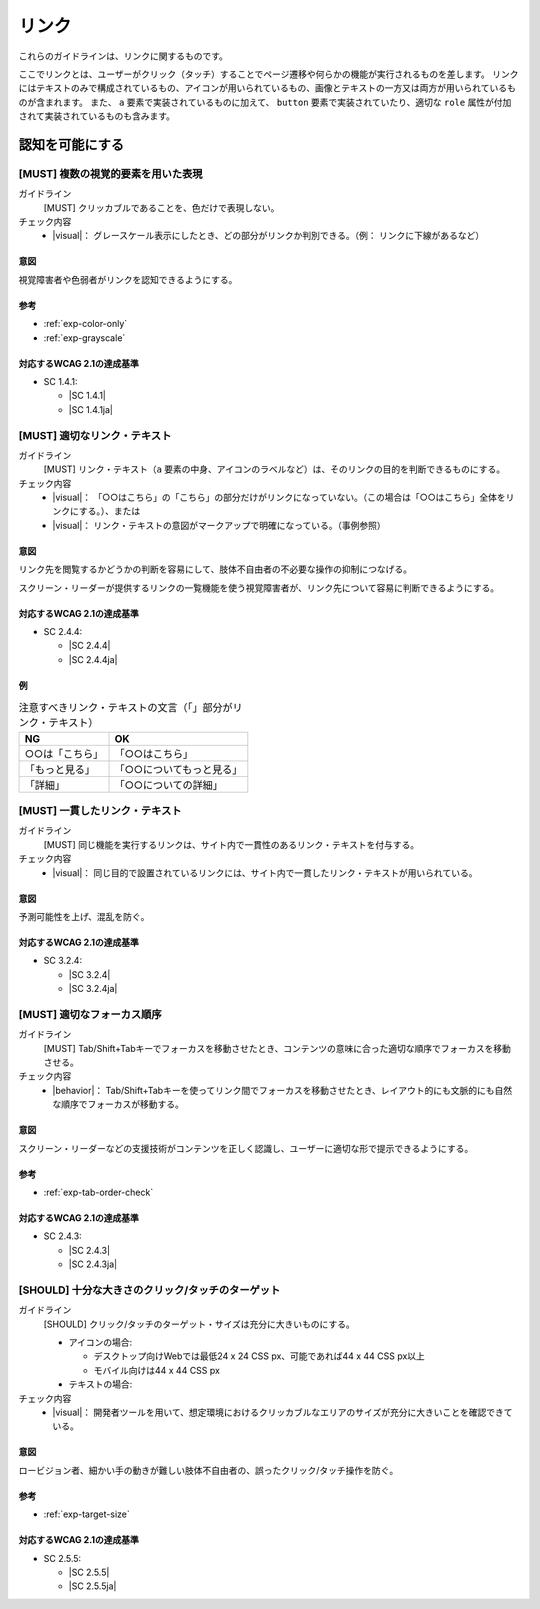 .. _category-link:

リンク
--------------------------

これらのガイドラインは、リンクに関するものです。

ここでリンクとは、ユーザーがクリック（タッチ）することでページ遷移や何らかの機能が実行されるものを差します。
リンクにはテキストのみで構成されているもの、アイコンが用いられているもの、画像とテキストの一方又は両方が用いられているものが含まれます。
また、 ``a`` 要素で実装されているものに加えて、 ``button`` 要素で実装されていたり、適切な ``role`` 属性が付加されて実装されているものも含みます。

.. _link-perceivable:

認知を可能にする
~~~~~~~~~~~~~~~~

.. _gl-link-color-only:

[MUST] 複数の視覚的要素を用いた表現
^^^^^^^^^^^^^^^^^^^^^^^^^^^^^^^^^^^^^

ガイドライン
   [MUST] クリッカブルであることを、色だけで表現しない。
チェック内容
   *  |visual|： グレースケール表示にしたとき、どの部分がリンクか判別できる。（例： リンクに下線があるなど）

.. raw:: html

   <div><details>

意図
````

視覚障害者や色弱者がリンクを認知できるようにする。

参考
````

*  :ref:`exp-color-only`
*  :ref:`exp-grayscale`

対応するWCAG 2.1の達成基準
````````````````````````````

*  SC 1.4.1:

   *  |SC 1.4.1|
   *  |SC 1.4.1ja|

.. raw:: html

   </div></details>

.. _gl-link-text:

[MUST] 適切なリンク・テキスト
^^^^^^^^^^^^^^^^^^^^^^^^^^^^^^^^

ガイドライン
   [MUST] リンク・テキスト（``a`` 要素の中身、アイコンのラベルなど）は、そのリンクの目的を判断できるものにする。
チェック内容
   *  |visual|： 「○○はこちら」の「こちら」の部分だけがリンクになっていない。（この場合は「○○はこちら」全体をリンクにする。）、または
   *  |visual|： リンク・テキストの意図がマークアップで明確になっている。（事例参照）

.. raw:: html

   <div><details>

意図
````

リンク先を閲覧するかどうかの判断を容易にして、肢体不自由者の不必要な操作の抑制につなげる。

スクリーン・リーダーが提供するリンクの一覧機能を使う視覚障害者が、リンク先について容易に判断できるようにする。

対応するWCAG 2.1の達成基準
````````````````````````````

*  SC 2.4.4:

   *  |SC 2.4.4|
   *  |SC 2.4.4ja|

例
``

.. list-table:: 注意すべきリンク・テキストの文言（「」部分がリンク・テキスト）
   :header-rows: 1

   *  -  NG
      -  OK
   *  -  ○○は「こちら」
      -  「○○はこちら」
   *  -  「もっと見る」
      -  「○○についてもっと見る」
   *  -  「詳細」
      -  「○○についての詳細」

.. todo:: マークアップで意図が明示できている例を追加

.. raw:: html

   </div></details>

.. _gl-link-consistent-text:

[MUST] 一貫したリンク・テキスト
^^^^^^^^^^^^^^^^^^^^^^^^^^^^^^^^^^

ガイドライン
   [MUST] 同じ機能を実行するリンクは、サイト内で一貫性のあるリンク・テキストを付与する。
チェック内容
   *  |visual|： 同じ目的で設置されているリンクには、サイト内で一貫したリンク・テキストが用いられている。

.. raw:: html

   <div><details>

意図
````

予測可能性を上げ、混乱を防ぐ。

対応するWCAG 2.1の達成基準
````````````````````````````

*  SC 3.2.4:

   *  |SC 3.2.4|
   *  |SC 3.2.4ja|

.. raw:: html

   </div></details>

.. _gl-link-tab-order:

[MUST] 適切なフォーカス順序
^^^^^^^^^^^^^^^^^^^^^^^^^^^^^

ガイドライン
   [MUST] Tab/Shift+Tabキーでフォーカスを移動させたとき、コンテンツの意味に合った適切な順序でフォーカスを移動させる。
チェック内容
   *  |behavior|： Tab/Shift+Tabキーを使ってリンク間でフォーカスを移動させたとき、レイアウト的にも文脈的にも自然な順序でフォーカスが移動する。

.. raw:: html

   <div><details>

意図
````

スクリーン・リーダーなどの支援技術がコンテンツを正しく認識し、ユーザーに適切な形で提示できるようにする。

参考
````

*  :ref:`exp-tab-order-check`

対応するWCAG 2.1の達成基準
````````````````````````````

*  SC 2.4.3:

   *  |SC 2.4.3|
   *  |SC 2.4.3ja|

.. raw:: html

   </div></details>

.. _gl-link-target-size:

[SHOULD] 十分な大きさのクリック/タッチのターゲット
^^^^^^^^^^^^^^^^^^^^^^^^^^^^^^^^^^^^^^^^^^^^^^^^^^^^

ガイドライン
   [SHOULD] クリック/タッチのターゲット・サイズは充分に大きいものにする。

   -  アイコンの場合:

      -  デスクトップ向けWebでは最低24 x 24 CSS px、可能であれば44 x 44 CSS px以上
      -  モバイル向けは44 x 44 CSS px

   -  テキストの場合:

      .. todo:: テキスト・リンクの場合のターゲット・サイズ

チェック内容
   *  |visual|： 開発者ツールを用いて、想定環境におけるクリッカブルなエリアのサイズが充分に大きいことを確認できている。

.. raw:: html

   <div><details>

意図
````

ロービジョン者、細かい手の動きが難しい肢体不自由者の、誤ったクリック/タッチ操作を防ぐ。

参考
````

*  :ref:`exp-target-size`

対応するWCAG 2.1の達成基準
````````````````````````````

*  SC 2.5.5:

   *  |SC 2.5.5|
   *  |SC 2.5.5ja|

.. raw:: html

   </div></details>
